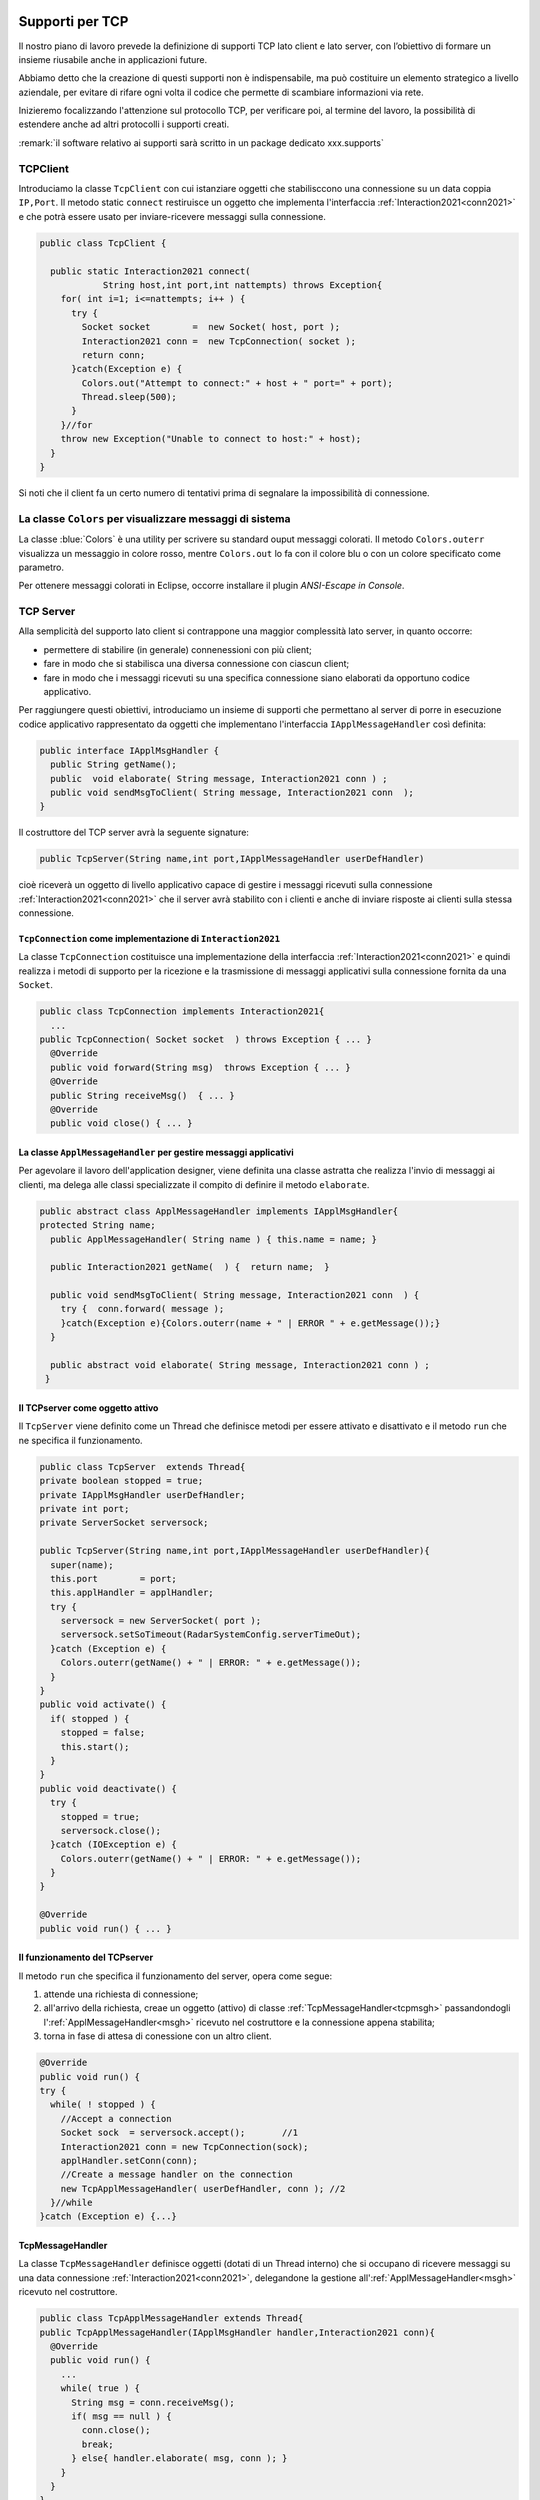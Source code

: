 .. _tcpsupport:

+++++++++++++++++++++++++++++++++++++++++++++
Supporti per TCP
+++++++++++++++++++++++++++++++++++++++++++++
 
Il nostro piano di lavoro prevede la definizione di supporti TCP lato client 
e lato server, con l’obiettivo di formare un insieme riusabile anche in applicazioni future.

Abbiamo detto che la creazione di questi supporti non è indispensabile, ma può costituire un 
elemento strategico a livello aziendale, per evitare di rifare ogni volta il codice
che permette di scambiare informazioni via rete.

Inizieremo focalizzando l'attenzione sul protocollo TCP, per verificare poi, al termine
del lavoro, la possibilità di estendere anche ad altri protocolli i supporti creati.

:remark:`il software relativo ai supporti sarà scritto in un package dedicato xxx.supports`
 

.. _tcpsupportClient:

%%%%%%%%%%%%%%%%%%%%%%%%%%%%%%%%%%%%%%%%%%
TCPClient
%%%%%%%%%%%%%%%%%%%%%%%%%%%%%%%%%%%%%%%%%%
Introduciamo la classe ``TcpClient`` con cui istanziare oggetti che stabilisccono una connessione 
su un data coppia ``IP,Port``. Il metodo  static ``connect`` restiruisce un oggetto 
che implementa l'interfaccia  :ref:`Interaction2021<conn2021>`  
e che potrà essere usato per inviare-ricevere messaggi sulla connessione.

.. code:: Java

  public class TcpClient {

    public static Interaction2021 connect(
              String host,int port,int nattempts) throws Exception{
      for( int i=1; i<=nattempts; i++ ) {
        try {
          Socket socket        =  new Socket( host, port );
          Interaction2021 conn =  new TcpConnection( socket );
          return conn;
        }catch(Exception e) {
          Colors.out("Attempt to connect:" + host + " port=" + port);
          Thread.sleep(500);
        }
      }//for
      throw new Exception("Unable to connect to host:" + host);
    }
  }

Si noti che il client fa un certo numero di tentativi prima di segnalare la impossibilità di connessione.

%%%%%%%%%%%%%%%%%%%%%%%%%%%%%%%%%%%%%%%%%%%%%%%%%%%%%%%%%%%%%%%%%%%%%%%
La classe ``Colors`` per visualizzare messaggi di sistema
%%%%%%%%%%%%%%%%%%%%%%%%%%%%%%%%%%%%%%%%%%%%%%%%%%%%%%%%%%%%%%%%%%%%%%%

La classe :blue:`Colors` è una utility per scrivere su standard ouput messaggi colorati. 
Il metodo ``Colors.outerr`` visualizza un messaggio in colore rosso, 
mentre ``Colors.out`` lo fa con il colore blu o con un colore specificato come parametro.

Per ottenere messaggi colorati in Eclipse, occorre installare il plugin  *ANSI-Escape in Console*.


.. _tcpsupportServer:

%%%%%%%%%%%%%%%%%%%%%%%%%%%%%%%%%%%%%%%%%%
TCP Server
%%%%%%%%%%%%%%%%%%%%%%%%%%%%%%%%%%%%%%%%%%

Alla semplicità del supporto lato client si contrappone una maggior complessità lato server, in quanto
occorre:

- permettere di stabilire (in generale) connenessioni con più client;
- fare in modo che si stabilisca una diversa connessione con ciascun client;
- fare in modo che i messaggi ricevuti su una specifica connessione siano elaborati da opportuno 
  codice applicativo.

Per raggiungere questi obiettivi, introduciamo un insieme di supporti che permettano al server di
porre in esecuzione codice applicativo  rappresentato da oggetti che implementano l'interfaccia
``IApplMessageHandler`` così definita:

.. _IApplMessageHandler:

.. code:: Java

  public interface IApplMsgHandler {
    public String getName(); 
    public  void elaborate( String message, Interaction2021 conn ) ;	 
    public void sendMsgToClient( String message, Interaction2021 conn  );
  }

Il costruttore del TCP server avrà la seguente signature:

.. code:: Java

  public TcpServer(String name,int port,IApplMessageHandler userDefHandler) 

cioè riceverà un oggetto di livello applicativo capace di gestire i messaggi ricevuti
sulla connessione :ref:`Interaction2021<conn2021>` 
che il server avrà stabilito con i clienti e anche di inviare risposte ai clienti 
sulla stessa connessione.

&&&&&&&&&&&&&&&&&&&&&&&&&&&&&&&&&&&&&&&&&&&&&&&&&&&&&&&&&&&&&&&&&&&&&&&&&&&
``TcpConnection`` come implementazione di ``Interaction2021``
&&&&&&&&&&&&&&&&&&&&&&&&&&&&&&&&&&&&&&&&&&&&&&&&&&&&&&&&&&&&&&&&&&&&&&&&&&&

La classe ``TcpConnection`` costituisce una implementazione della interfaccia 
:ref:`Interaction2021<conn2021>`
e quindi realizza i metodi di supporto per la ricezione e la trasmissione di
messaggi applicativi sulla connessione fornita da una ``Socket``.

.. code:: Java

  public class TcpConnection implements Interaction2021{
    ...
  public TcpConnection( Socket socket  ) throws Exception { ... }
    @Override
    public void forward(String msg)  throws Exception { ... }
    @Override
    public String receiveMsg()  { ... }
    @Override
    public void close() { ... }


.. _ApplMessageHandler:

&&&&&&&&&&&&&&&&&&&&&&&&&&&&&&&&&&&&&&&&&&&&&&&&&&&&&&&&&&&&&&&&&&&&&&&&&&&&&&&&
La classe ``ApplMessageHandler`` per gestire messaggi applicativi
&&&&&&&&&&&&&&&&&&&&&&&&&&&&&&&&&&&&&&&&&&&&&&&&&&&&&&&&&&&&&&&&&&&&&&&&&&&&&&&&

Per agevolare il lavoro dell'application designer, viene definita una classe astratta che 
realizza l'invio di messaggi ai clienti, ma
delega alle classi specializzate il compito di definire il metodo  ``elaborate``.

.. _msgh: 

.. code:: Java

  public abstract class ApplMessageHandler implements IApplMsgHandler{  
  protected String name;
    public ApplMessageHandler( String name ) { this.name = name; }
    
    public Interaction2021 getName(  ) {  return name;  }
    
    public void sendMsgToClient( String message, Interaction2021 conn  ) {
      try {  conn.forward( message );
      }catch(Exception e){Colors.outerr(name + " | ERROR " + e.getMessage());}
    } 
    
    public abstract void elaborate( String message, Interaction2021 conn ) ;
   }

&&&&&&&&&&&&&&&&&&&&&&&&&&&&&&&&&&&&&&&&
Il TCPserver come oggetto attivo
&&&&&&&&&&&&&&&&&&&&&&&&&&&&&&&&&&&&&&&&
 
.. Mediante la classe ``TcpServer`` possiamo istanziare oggetti che realizzano un server TCP che apre una ``ServerSocket`` e gestisce la richiesta di connessione da parte dei clienti.

Il ``TcpServer`` viene definito come un Thread che definisce  metodi per essere attivato e disattivato
e il metodo ``run`` che ne specifica il funzionamento.

.. riceve un :ref:`ApplMessageHandler<msgh>` come oggetto di  'callback' che contiene la logica di gestione dei messaggi applicativi ricevuti dai client che si connetteranno.
 

.. server: 
 

.. code:: Java

  public class TcpServer  extends Thread{
  private boolean stopped = true;
  private IApplMsgHandler userDefHandler;
  private int port;
  private ServerSocket serversock;

  public TcpServer(String name,int port,IApplMessageHandler userDefHandler){
    super(name);
    this.port        = port;
    this.applHandler = applHandler;
    try {
      serversock = new ServerSocket( port );
      serversock.setSoTimeout(RadarSystemConfig.serverTimeOut);
    }catch (Exception e) { 
      Colors.outerr(getName() + " | ERROR: " + e.getMessage());
    }
  }
  public void activate() {
    if( stopped ) {
      stopped = false;
      this.start();
    }
  }
  public void deactivate() {
    try {
      stopped = true;
      serversock.close();
    }catch (IOException e) {
      Colors.outerr(getName() + " | ERROR: " + e.getMessage());	 
    }
  }

  @Override
  public void run() { ... }
  
&&&&&&&&&&&&&&&&&&&&&&&&&&&&&&&&&&&&&&&&
Il funzionamento del TCPserver
&&&&&&&&&&&&&&&&&&&&&&&&&&&&&&&&&&&&&&&&
Il metodo ``run`` che specifica il funzionamento del server, opera come segue:

#.  attende una richiesta di connessione;  
#.  all'arrivo della richiesta, creae un oggetto (attivo)
    di classe :ref:`TcpMessageHandler<tcpmsgh>` passandondogli l':ref:`ApplMessageHandler<msgh>` 
    ricevuto nel costruttore e la connessione appena stabilita;
#.  torna in fase di attesa di conessione con un altro client.

.. code:: Java

  @Override
  public void run() {
  try {
    while( ! stopped ) {
      //Accept a connection				 
      Socket sock  = serversock.accept();	//1
      Interaction2021 conn = new TcpConnection(sock);
      applHandler.setConn(conn);
      //Create a message handler on the connection
      new TcpApplMessageHandler( userDefHandler, conn ); //2			 		
    }//while
  }catch (Exception e) {...}


&&&&&&&&&&&&&&&&&&&&&&&&&&&&&&&&&&&&&&&&
TcpMessageHandler
&&&&&&&&&&&&&&&&&&&&&&&&&&&&&&&&&&&&&&&&
La classe ``TcpMessageHandler`` definisce oggetti (dotati di un Thread interno) che si occupano
di ricevere messaggi su una data connessione 
:ref:`Interaction2021<conn2021>`, delegandone la gestione all':ref:`ApplMessageHandler<msgh>` ricevuto
nel costruttore.

.. _tcpmsgh: 

.. code:: Java

  public class TcpApplMessageHandler extends Thread{
  public TcpApplMessageHandler(IApplMsgHandler handler,Interaction2021 conn){ 
    @Override
    public void run() {
      ...
      while( true ) {
        String msg = conn.receiveMsg();
        if( msg == null ) {
          conn.close();
          break;
        } else{ handler.elaborate( msg, conn ); }
      }
    }
  }

%%%%%%%%%%%%%%%%%%%%%%%%%%%%%%%%%%%%%%%%%%  
Architettura del supporto
%%%%%%%%%%%%%%%%%%%%%%%%%%%%%%%%%%%%%%%%%%

L'architettura del sistema in seguito a due chiamate da parte di due client diversi, può essere 
rappresentata come nella figura che segue:

.. image:: ./_static/img/Architectures/ServerAndConnections.png 
   :align: center
   :width: 80%
 
:remark:`Notiamo che vi può essere concorrenza nell'uso di oggetti condivisi.` 


%%%%%%%%%%%%%%%%%%%%%%%%%%%%%%%%%%%%%%%%%%
Una TestUnit
%%%%%%%%%%%%%%%%%%%%%%%%%%%%%%%%%%%%%%%%%%
Una TestUnit può essere utile sia come esempio d'uso dei suppporti, sia per chiarire le
interazioni client-server.

Per impostare la TestUnit, seguiamo le seguente user-story:

.. epigraph:: 

  :blue:`User-story TCP`: come TCP-client mi aspetto di poter inviare una richiesta di connessione al TCP-server
  e di usare la connessione per inviare un messaggio e per ricevere una risposta.
  Mi aspetto anche che altri TCP-client possano agire allo stesso modo senza che le
  loro informazioni interferiscano con le mie.

&&&&&&&&&&&&&&&&&&&&&&&&&&&&&&&&&&&&&&&
Metodi before/after
&&&&&&&&&&&&&&&&&&&&&&&&&&&&&&&&&&&&&&&

Il metodo che la JUnit esegue dopo ogni test, disattiva il server (se esiste): 

.. code:: Java

  public class TestTcpSupports {
  private TcpServer server;
  public static final int testPort = 8111; 
 
  @After
  public void down() {
    if( server != null ) server.deactivate();
  }	
  protected void startTheServer(String name) {
    erver = new TcpServer(name,testPort, NaiveHandler.create());
    server.activate();		
  }

Il metodo ``startTheServer`` verrà usato dalle operazioni di test per creare ed attivare il TCPServer.

&&&&&&&&&&&&&&&&&&&&&&&&&&&&&&&&&&&&&&&&&&&&&&&&&&&&&&
L'handler dei messaggi applicativi ``NaiveHandler``
&&&&&&&&&&&&&&&&&&&&&&&&&&&&&&&&&&&&&&&&&&&&&&&&&&&&&&

La classe ``NaiveHandler`` definisce l'handler che useremo nel test per elaborare i messaggi inivati dai clienti. 
Il metodo di elaborazione si avvale della connessione ereditata da ':ref:`ApplMessageHandler<msgh>`
per inviare al cliente una risposta che contiene anche il messaggio ricevuto.

.. code:: Java

  class NaiveHandler extends ApplMessageHandler {
    public NaiveHandler(String name) { super(name); }
    @Override
    public void elaborate(String message, Interaction2021 conn) {
      System.out.println(name+" | elaborates: "+message);
      sendMsgToClient("answerTo_"+message, conn);	//send a reply
    }
  }

&&&&&&&&&&&&&&&&&&&&&&&&&&&&&&&&&&&&&&&
Un semplice client per i test
&&&&&&&&&&&&&&&&&&&&&&&&&&&&&&&&&&&&&&&

Un semplice client di testing viene definito in modo che (metodo ``doWork``) il client :

#. si connette al server
#. invia un messaggio
#. attende la risposta del server
#. controlla che la risposta sia quella attesa 

.. code:: Java

  class ClientForTest{
    public void doWork(String name, int ntimes, boolean withserver) {
      try {
        Interaction2021 conn  = 
          TcpClient.connect("localhost",TestTcpSupports.testPort,ntimes);//1
        String request = "hello from" + name;
        conn.forward(request);              //2
        String answer = conn.receiveMsg();  //3
        System.out.println(name + " | receives the answer: " +answer );	
        assertTrue( answer.equals("answerTo_"+ request)); //4
      } catch (Exception e) {
        if( withserver ) fail();
      }
    }
  }

&&&&&&&&&&&&&&&&&&&&&&&&&&&&&&&&&&&&&&&&&&&&&&&&&&
Test per l'interazione senza server
&&&&&&&&&&&&&&&&&&&&&&&&&&&&&&&&&&&&&&&&&&&&&&&&&&

Il test controlla che un client esegue un certo numero di tetnativi ogni volta
che tenta di connettersi a un server:

.. code:: Java

  @Test 
  public void testClientNoServer() {
    int numAttempts = 3;
    boolean withserver = false;
    ClientForTest.withserver = false; //per evitare fallimento 
    new ClientForTest().doWork("clientNoServer",numAttempts,withserver);
  }

&&&&&&&&&&&&&&&&&&&&&&&&&&&&&&&&&&&&&&&&&&&&&&&&&&
Test per l'interazione client-server
&&&&&&&&&&&&&&&&&&&&&&&&&&&&&&&&&&&&&&&&&&&&&&&&&&

Un test che riguarda il funzionamento atteso in una interazione tra un singolo client e il server
può essere così definito:

.. code:: Java

  @Test 
  public void testSingleClient() {
    startTheServer("oneClientServer");
    boolean withserver = true;
    new ClientForTest().doWork("client1",10,withserver);
  }
	
&&&&&&&&&&&&&&&&&&&&&&&&&&&&&&&&&&&&&&&&&&&&&&&&&&
Test con molti clienti
&&&&&&&&&&&&&&&&&&&&&&&&&&&&&&&&&&&&&&&&&&&&&&&&&&

.. code:: Java

  @Test 
  public void testManyClients() {
    startTheServer("manyClientsServer");
    boolean withserver = true;
    new ClientForTest().doWork("client1",10,withserver);
    new ClientForTest().doWork("client2",1,withserver);
    new ClientForTest().doWork("client3",1,withserver);
  }	


.. L'errore da indagare:
.. .. code:: Java
.. oneClientServer | ERROR: Socket operation on nonsocket: configureBlocking
 
+++++++++++++++++++++++++++++++++++++++++++++
Supporti per altri protocolli
+++++++++++++++++++++++++++++++++++++++++++++

Udp, Bluetooth  ``unibonoawtsupports.jar``
 
%%%%%%%%%%%%%%%%%%%%%%%%%%%%%%%%%%%%%%%
La libreria ``unibonoawtsupports.jar``
%%%%%%%%%%%%%%%%%%%%%%%%%%%%%%%%%%%%%%%

  

